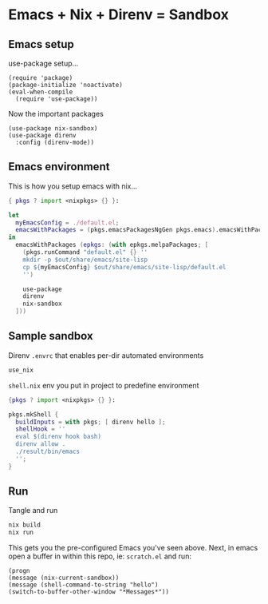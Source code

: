 * Emacs + Nix + Direnv = Sandbox
** Emacs setup
use-package setup...
#+BEGIN_SRC elisp :tangle default.el
(require 'package)
(package-initialize 'noactivate)
(eval-when-compile
  (require 'use-package))
#+END_SRC
Now the important packages
#+BEGIN_SRC elisp :tangle default.el
(use-package nix-sandbox)
(use-package direnv
  :config (direnv-mode))
#+END_SRC
** Emacs environment
This is how you setup emacs with nix...
#+BEGIN_SRC nix :tangle default.nix
{ pkgs ? import <nixpkgs> {} }:

let
  myEmacsConfig = ./default.el;
  emacsWithPackages = (pkgs.emacsPackagesNgGen pkgs.emacs).emacsWithPackages;
in
  emacsWithPackages (epkgs: (with epkgs.melpaPackages; [
    (pkgs.runCommand "default.el" {} ''
    mkdir -p $out/share/emacs/site-lisp
    cp ${myEmacsConfig} $out/share/emacs/site-lisp/default.el
    '')
    
    use-package
    direnv
    nix-sandbox
  ]))
#+END_SRC
** Sample sandbox
Direnv ~.envrc~ that enables per-dir automated environments
#+BEGIN_SRC sh :tangle .envrs
use_nix
#+END_SRC
~shell.nix~ env you put in project to predefine environment
#+BEGIN_SRC nix :tangle shell.nix
{pkgs ? import <nixpkgs> {} }:

pkgs.mkShell {
  buildInputs = with pkgs; [ direnv hello ];
  shellHook = ''
  eval $(direnv hook bash)
  direnv allow .
  ./result/bin/emacs
  '';
}
#+END_SRC
** Run
Tangle and run
#+BEGIN_SRC sh :noexport
nix build
nix run
#+END_SRC
This gets you the pre-configured Emacs you've seen above.
Next, in emacs open a buffer in within this repo, ie: ~scratch.el~ and run:
#+BEGIN_SRC elisp :noexport
(progn 
(message (nix-current-sandbox))
(message (shell-command-to-string "hello")
(switch-to-buffer-other-window "*Messages*"))
#+END_SRC
